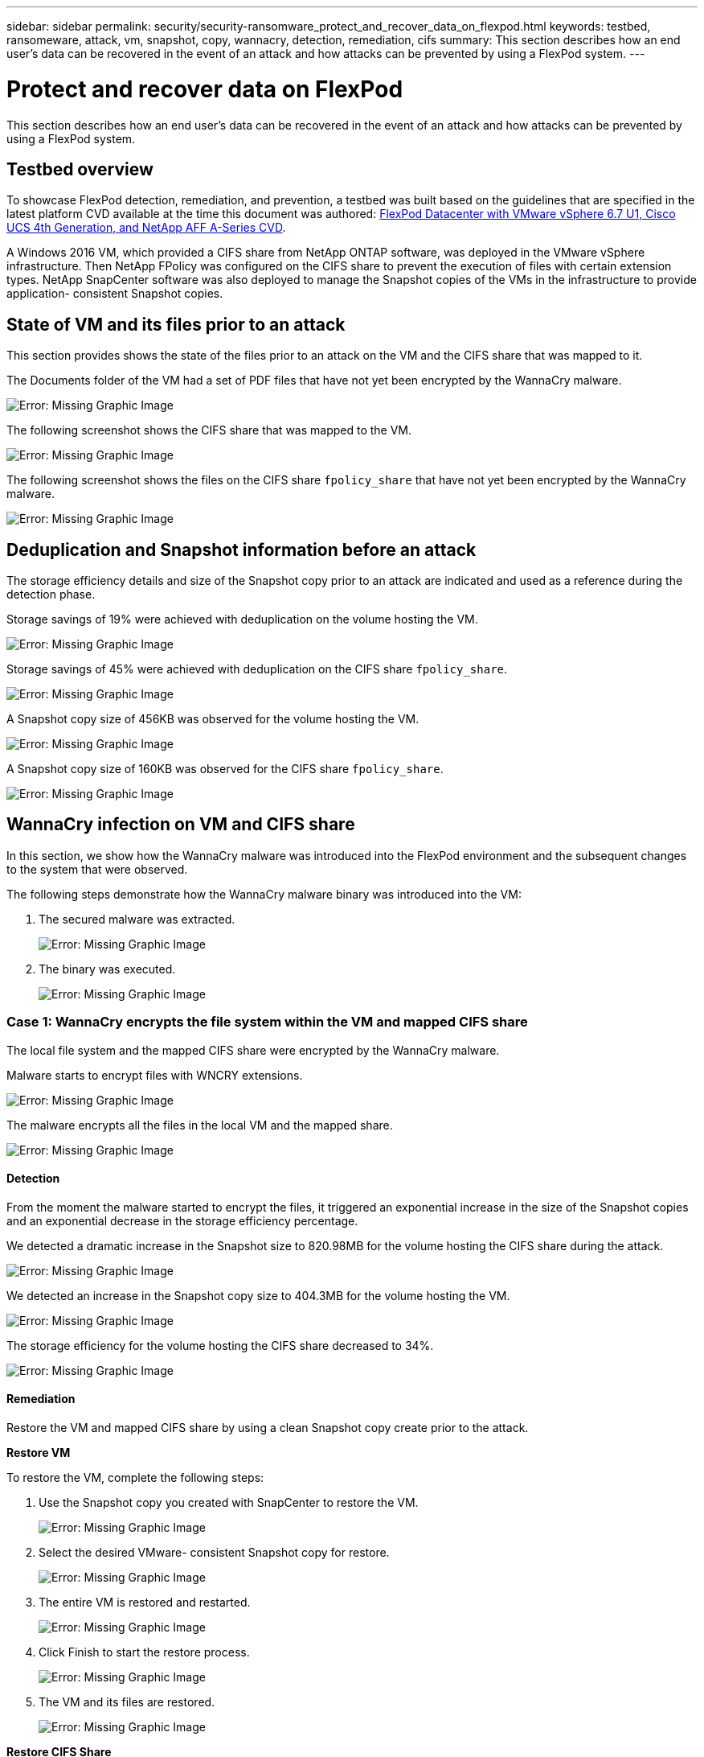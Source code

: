 ---
sidebar: sidebar
permalink: security/security-ransomware_protect_and_recover_data_on_flexpod.html
keywords: testbed, ransomeware, attack, vm, snapshot, copy, wannacry, detection, remediation, cifs
summary: This section describes how an end user’s data can be recovered in the event of an attack and how attacks can be prevented by using a FlexPod system.
---

= Protect and recover data on FlexPod
:hardbreaks:
:nofooter:
:icons: font
:linkattrs:
:imagesdir: ./../media/

//
// This file was created with NDAC Version 2.0 (August 17, 2020)
//
// 2021-05-20 14:17:51.426666
//

[.lead]
This section describes how an end user’s data can be recovered in the event of an attack and how attacks can be prevented by using a FlexPod system.

== Testbed overview

To showcase FlexPod detection, remediation, and prevention, a testbed was built based on the guidelines that are specified in the latest platform CVD available at the time this document was authored: https://www.cisco.com/c/en/us/td/docs/unified_computing/ucs/UCS_CVDs/flexpod_datacenter_vmware_netappaffa.html[FlexPod Datacenter with VMware vSphere 6.7 U1, Cisco UCS 4th Generation, and NetApp AFF A-Series CVD^].

A Windows 2016 VM, which provided a CIFS share from NetApp ONTAP software, was deployed in the VMware vSphere infrastructure. Then NetApp FPolicy was configured on the CIFS share to prevent the execution of files with certain extension types. NetApp SnapCenter software was also deployed to manage the Snapshot copies of the VMs in the infrastructure to provide application- consistent Snapshot copies.

== State of VM and its files prior to an attack

This section provides shows the state of the files prior to an attack on the VM and the CIFS share that was mapped to it.

The Documents folder of the VM had a set of PDF files that have not yet been encrypted by the WannaCry malware.

image:security-ransomware_image3.png[Error: Missing Graphic Image]

The following screenshot shows the CIFS share that was mapped to the VM.

image:security-ransomware_image4.png[Error: Missing Graphic Image]

The following screenshot shows the files on the CIFS share `fpolicy_share` that have not yet been encrypted by the WannaCry malware.

image:security-ransomware_image5.png[Error: Missing Graphic Image]

== Deduplication and Snapshot information before an attack

The storage efficiency details and size of the Snapshot copy prior to an attack are indicated and used as a reference during the detection phase.

Storage savings of 19% were achieved with deduplication on the volume hosting the VM.

image:security-ransomware_image6.png[Error: Missing Graphic Image]

Storage savings of 45% were achieved with deduplication on the CIFS share `fpolicy_share`.

image:security-ransomware_image7.png[Error: Missing Graphic Image]

A Snapshot copy size of 456KB was observed for the volume hosting the VM.

image:security-ransomware_image8.png[Error: Missing Graphic Image]

A Snapshot copy size of 160KB was observed for the CIFS share `fpolicy_share`.

image:security-ransomware_image9.png[Error: Missing Graphic Image]

== WannaCry infection on VM and CIFS share

In this section, we show how the WannaCry malware was introduced into the FlexPod environment and the subsequent changes to the system that were observed.

The following steps demonstrate how the WannaCry malware binary was introduced into the VM:

. The secured malware was extracted.
+
image:security-ransomware_image10.png[Error: Missing Graphic Image]

. The binary was executed.
+
image:security-ransomware_image11.png[Error: Missing Graphic Image]

=== Case 1: WannaCry encrypts the file system within the VM and mapped CIFS share

The local file system and the mapped CIFS share were encrypted by the WannaCry malware.

Malware starts to encrypt files with WNCRY extensions.

image:security-ransomware_image12.png[Error: Missing Graphic Image]

The malware encrypts all the files in the local VM and the mapped share.

image:security-ransomware_image13.png[Error: Missing Graphic Image]

==== Detection

From the moment the malware started to encrypt the files, it triggered an exponential increase in the size of the Snapshot copies and an exponential decrease in the storage efficiency percentage.

We detected a dramatic increase in the Snapshot size to 820.98MB for the volume hosting the CIFS share during the attack.

image:security-ransomware_image14.png[Error: Missing Graphic Image]

We detected an increase in the Snapshot copy size to 404.3MB for the volume hosting the VM.

image:security-ransomware_image15.png[Error: Missing Graphic Image]

The storage efficiency for the volume hosting the CIFS share decreased to 34%.

image:security-ransomware_image16.png[Error: Missing Graphic Image]

==== Remediation

Restore the VM and mapped CIFS share by using a clean Snapshot copy create prior to the attack.

*Restore VM*

To restore the VM, complete the following steps:

. Use the Snapshot copy you created with SnapCenter to restore the VM.
+
image:security-ransomware_image17.png[Error: Missing Graphic Image]

. Select the desired VMware- consistent Snapshot copy for restore.
+
image:security-ransomware_image18.png[Error: Missing Graphic Image]

. The entire VM is restored and restarted.
+
image:security-ransomware_image19.png[Error: Missing Graphic Image]

. Click Finish to start the restore process.
+
image:security-ransomware_image20.png[Error: Missing Graphic Image]

. The VM and its files are restored.
+
image:security-ransomware_image21.png[Error: Missing Graphic Image]

*Restore CIFS Share*

To restore the CIFS share, complete the following steps:

. Use the Snapshot copy of the volume taken prior to the attack to restore the share.
+
image:security-ransomware_image22.png[Error: Missing Graphic Image]

. Click OK to initiate the restore operation.
+
image:security-ransomware_image23.png[Error: Missing Graphic Image]

. View the CIFS share after the restore.
+
image:security-ransomware_image24.png[Error: Missing Graphic Image]

=== Case 2: WannaCry encrypts file system within the VM and tries to encrypt the mapped CIFS share that is protected through FPolicy

==== Prevention

*Configure FPolicy*

To configure FPolicy on the CIFS share, run the following commands on the ONTAP cluster:

....
vserver fpolicy policy event create -vserver infra_svm -event-name Ransomware_event -protocol cifs -file-operations create,rename,write,open
vserver fpolicy policy create -vserver infra_svm -policy-name Ransomware_policy -events Ransomware_event -engine native
vserver fpolicy policy scope create -vserver infra_svm -policy-name Ransomware_policy -shares-to-include fpolicy_share -file-extensions-to-include WNCRY,Locky,ad4c
vserver fpolicy enable -vserver infra_svm -policy-name Ransomware_policy -sequence-number 1
....

With this policy, files with extensions WNCRY, Locky, and ad4c are not allowed to perform the file operations create, rename, write, or open.

View the status of files prior to attack—they are unencrypted and in a clean system.

image:security-ransomware_image25.png[Error: Missing Graphic Image]

The files on the VM are encrypted. The WannaCry malware tries to encrypt the files in the CIFS share, but FPolicy prevents it from affecting the files.

image:security-ransomware_image26.png[Error: Missing Graphic Image]
